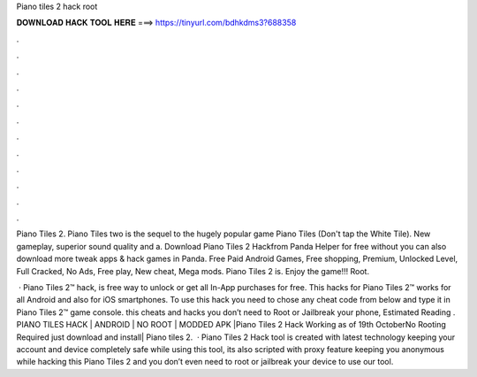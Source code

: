 Piano tiles 2 hack root



𝐃𝐎𝐖𝐍𝐋𝐎𝐀𝐃 𝐇𝐀𝐂𝐊 𝐓𝐎𝐎𝐋 𝐇𝐄𝐑𝐄 ===> https://tinyurl.com/bdhkdms3?688358



.



.



.



.



.



.



.



.



.



.



.



.

Piano Tiles 2. Piano Tiles two is the sequel to the hugely popular game Piano Tiles (Don't tap the White Tile). New gameplay, superior sound quality and a. Download Piano Tiles 2 Hackfrom Panda Helper for free without  you can also download more tweak apps & hack games in Panda. Free Paid Android Games, Free shopping, Premium, Unlocked Level, Full Cracked, No Ads, Free play, New cheat, Mega mods. Piano Tiles 2 is. Enjoy the game!!! Root.

 · Piano Tiles 2™ hack, is free way to unlock or get all In-App purchases for free. This hacks for Piano Tiles 2™ works for all Android and also for iOS smartphones. To use this hack you need to chose any cheat code from below and type it in Piano Tiles 2™ game console. this cheats and hacks you don’t need to Root or Jailbreak your phone, Estimated Reading . PIANO TILES HACK | ANDROID | NO ROOT | MODDED APK |Piano Tiles 2 Hack Working as of 19th OctoberNo Rooting Required just download and install| Piano tiles 2.  · Piano Tiles 2 Hack tool is created with latest technology keeping your account and device completely safe while using this tool, its also scripted with proxy feature keeping you anonymous while hacking this Piano Tiles 2 and you don’t even need to root or jailbreak your device to use our tool.
